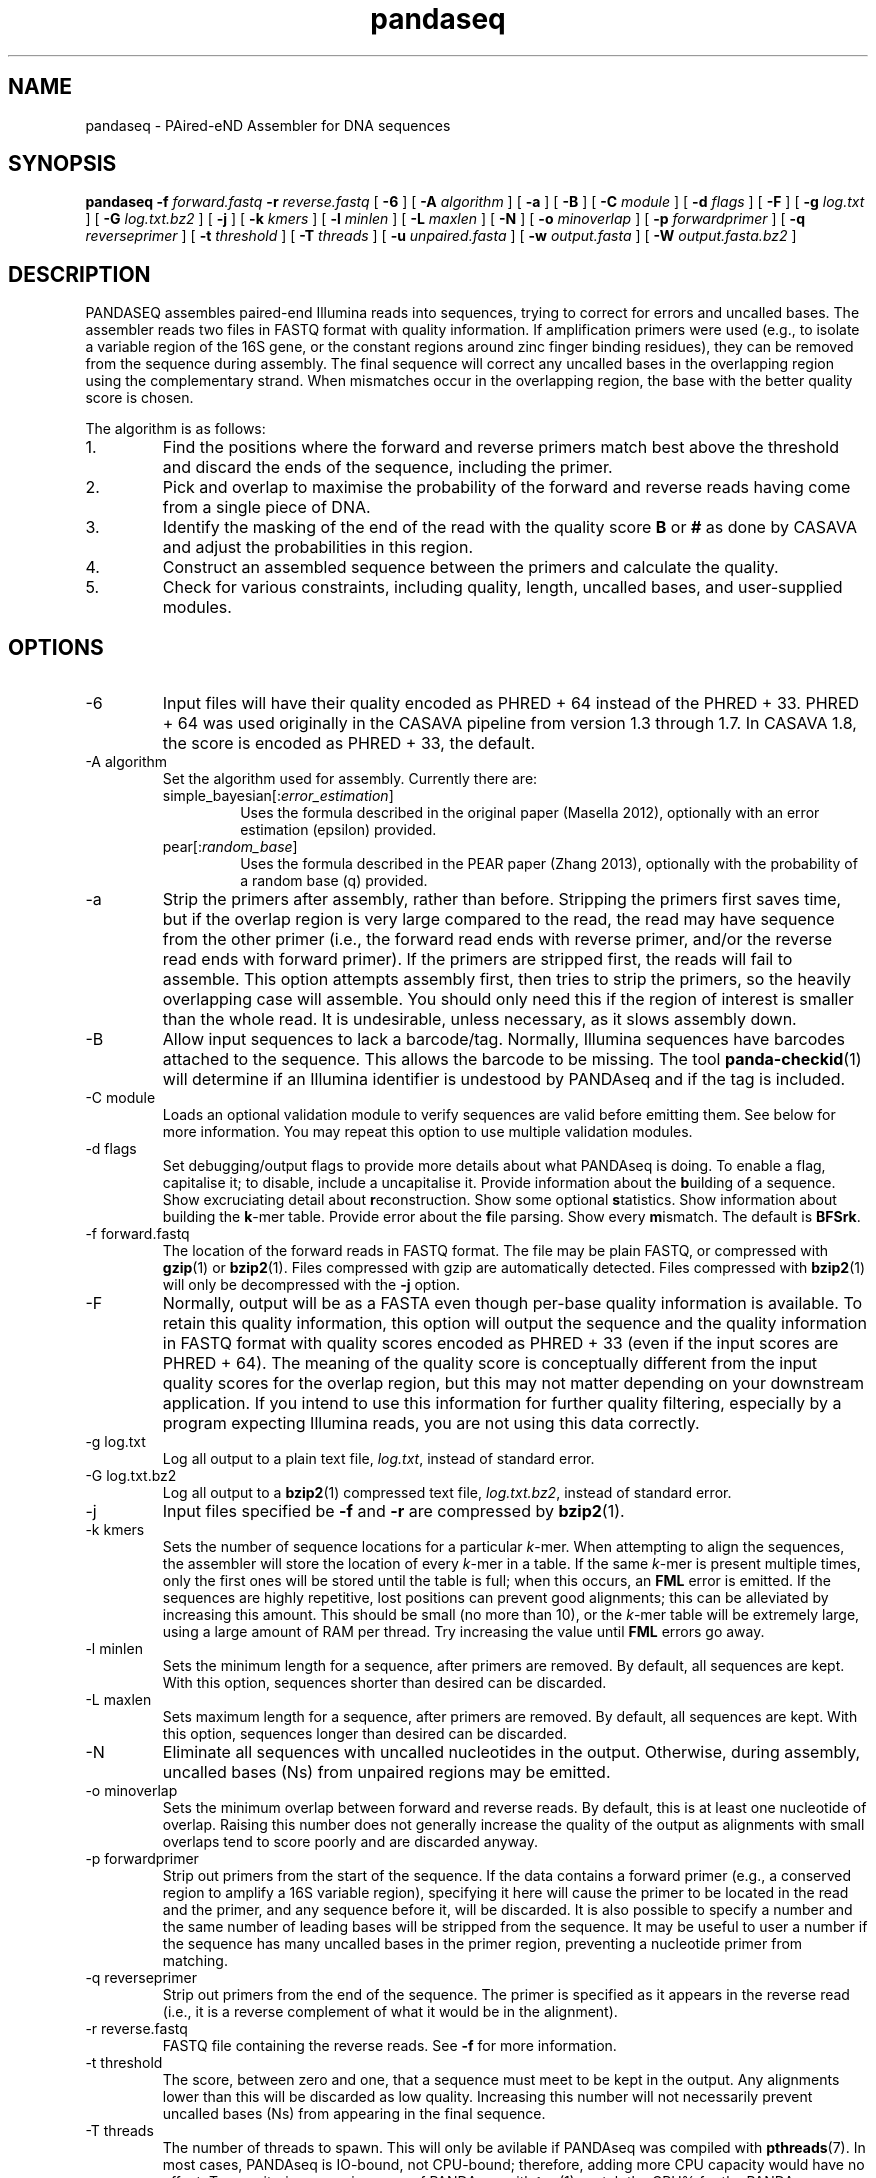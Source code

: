 .\" Authors: Andre Masella
.TH pandaseq 1 "June 2011" "2.0" "USER COMMANDS"
.SH NAME 
pandaseq \- PAired-eND Assembler for DNA sequences
.SH SYNOPSIS
.B pandaseq
.B \-f
.I forward.fastq
.B \-r 
.I reverse.fastq
[
.B \-6 
] [
.B \-A
.I algorithm
] [
.B \-a 
] [
.B \-B 
] [
.B \-C
.I module
] [
.B \-d
.I flags
] [
.B \-F 
] [
.B \-g
.I log.txt
] [
.B \-G
.I log.txt.bz2
] [
.B \-j 
] [ 
.B \-k
.I kmers
] [ 
.B \-l
.I minlen
] [
.B \-L
.I maxlen
] [
.B \-N 
] [
.B \-o 
.I minoverlap
] [
.B \-p
.I forwardprimer
] [
.B \-q
.I reverseprimer 
] [
.B \-t
.I threshold
] [
.B \-T
.I threads
] [
.B \-u
.I unpaired.fasta
] [
.B \-w
.I output.fasta
] [
.B \-W
.I output.fasta.bz2
]
.SH DESCRIPTION
PANDASEQ assembles paired-end Illumina reads into sequences, trying to correct for errors and uncalled bases. The assembler reads two files in FASTQ format with quality information. If amplification primers were used (e.g., to isolate a variable region of the 16S gene, or the constant regions around zinc finger binding residues), they can be removed from the sequence during assembly. The final sequence will correct any uncalled bases in the overlapping region using the complementary strand. When mismatches occur in the overlapping region, the base with the better quality score is chosen.

The algorithm is as follows:
.IP 1.
Find the positions where the forward and reverse primers match best above the threshold and discard the ends of the sequence, including the primer.
.IP 2.
Pick and overlap to maximise the probability of the forward and reverse reads having come from a single piece of DNA.
.IP 3.
Identify the masking of the end of the read with the quality score \fBB\fR or \fB#\fR as done by CASAVA and adjust the probabilities in this region.
.IP 4.
Construct an assembled sequence between the primers and calculate the quality.
.IP 5.
Check for various constraints, including quality, length, uncalled bases, and user-supplied modules.
.SH OPTIONS
.TP
\-6
Input files will have their quality encoded as PHRED + 64 instead of the PHRED + 33. PHRED + 64 was used originally in the CASAVA pipeline from version 1.3 through 1.7. In CASAVA 1.8, the score is encoded as PHRED + 33, the default.
.TP
\-A algorithm
Set the algorithm used for assembly. Currently there are:
.RS
.IP simple_bayesian[:\fIerror_estimation\fR]
Uses the formula described in the original paper (Masella 2012), optionally with an error estimation (epsilon) provided.
.IP pear[:\fIrandom_base\fR]
Uses the formula described in the PEAR paper (Zhang 2013), optionally with the probability of a random base (q) provided.
.RE
.TP
\-a
Strip the primers after assembly, rather than before. Stripping the primers first saves time, but if the overlap region is very large compared to the read, the read may have sequence from the other primer (i.e., the forward read ends with reverse primer, and/or the reverse read ends with forward primer). If the primers are stripped first, the reads will fail to assemble. This option attempts assembly first, then tries to strip the primers, so the heavily overlapping case will assemble. You should only need this if the region of interest is smaller than the whole read. It is undesirable, unless necessary, as it slows assembly down.
.TP
\-B
Allow input sequences to lack a barcode/tag. Normally, Illumina sequences have barcodes attached to the sequence. This allows the barcode to be missing. The tool
.BR panda-checkid (1)
will determine if an Illumina identifier is undestood by PANDAseq and if the tag is included.
.TP
\-C module
Loads an optional validation module to verify sequences are valid before emitting them. See below for more information. You may repeat this option to use multiple validation modules.
.TP
\-d flags
Set debugging/output flags to provide more details about what PANDAseq is doing. To enable a flag, capitalise it; to disable, include a uncapitalise it. Provide information about the \fBb\fRuilding of a sequence. Show excruciating detail about \fBr\fReconstruction. Show some optional \fBs\fRtatistics. Show information about building the \fBk\fR-mer table. Provide error about the \fBf\fRile parsing. Show every \fBm\fRismatch. The default is \fBBFSrk\fR.
.TP
\-f forward.fastq
The location of the forward reads in FASTQ format. The file may be plain FASTQ, or compressed with
.BR gzip (1)
or
.BR bzip2 (1).
Files compressed with gzip are automatically detected. Files compressed with
.BR bzip2 (1)
will only be decompressed with the
.B -j
option.
.TP
\-F
Normally, output will be as a FASTA even though per-base quality information is available. To retain this quality information, this option will output the sequence and the quality information in FASTQ format with quality scores encoded as PHRED + 33 (even if the input scores are PHRED + 64). The meaning of the quality score is conceptually different from the input quality scores for the overlap region, but this may not matter depending on your downstream application. If you intend to use this information for further quality filtering, especially by a program expecting Illumina reads, you are not using this data correctly.
.TP
\-g log.txt
Log all output to a plain text file, \fIlog.txt\fR, instead of standard error.
.TP
\-G log.txt.bz2
Log all output to a
.BR bzip2 (1)
compressed text file, \fIlog.txt.bz2\fR, instead of standard error.
.TP
\-j
Input files specified be
.B -f
and 
.B -r
are compressed by
.BR bzip2 (1).
.TP
\-k kmers
Sets the number of sequence locations for a particular \fIk\fR-mer. When attempting to align the sequences, the assembler will store the location of every \fIk\fR-mer in a table. If the same \fIk\fR-mer is present multiple times, only the first ones will be stored until the table is full; when this occurs, an \fBFML\fR error is emitted. If the sequences are highly repetitive, lost positions can prevent good alignments; this can be alleviated by increasing this amount. This should be small (no more than 10), or the \fIk\fR-mer table will be extremely large, using a large amount of RAM per thread. Try increasing the value until \fBFML\fR errors go away.
.TP
\-l minlen
Sets the minimum length for a sequence, after primers are removed. By default, all sequences are kept. With this option, sequences shorter than desired can be discarded.
.TP
\-L maxlen 
Sets maximum length for a sequence, after primers are removed.  By default, all sequences are kept. With this option, sequences longer than desired can be discarded.
.TP
\-N
Eliminate all sequences with uncalled nucleotides in the output. Otherwise, during assembly, uncalled bases\ (Ns) from unpaired regions may be emitted.
.TP
\-o minoverlap
Sets the minimum overlap between forward and reverse reads. By default, this is at least one nucleotide of overlap. Raising this number does not generally increase the quality of the output as alignments with small overlaps tend to score poorly and are discarded anyway.
.TP
\-p forwardprimer
Strip out primers from the start of the sequence. If the data contains a forward primer (e.g., a conserved region to amplify a 16S variable region), specifying it here will cause the primer to be located in the read and the primer, and any sequence before it, will be discarded. It is also possible to specify a number and the same number of leading bases will be stripped from the sequence. It may be useful to user a number if the sequence has many uncalled bases in the primer region, preventing a nucleotide primer from matching.
.TP
\-q reverseprimer
Strip out primers from the end of the sequence. The primer is specified as it appears in the reverse read (i.e., it is a reverse complement of what it would be in the alignment).
.TP
\-r reverse.fastq
FASTQ file containing the reverse reads. See
.B -f
for more information.
.TP
\-t threshold
The score, between zero and one, that a sequence must meet to be kept in the output. Any alignments lower than this will be discarded as low quality. Increasing this number will not necessarily prevent uncalled bases\ (Ns) from appearing in the final sequence.
.TP
\-T threads
The number of threads to spawn. This will only be avilable if PANDAseq was compiled with 
.BR pthreads (7).
In most cases, PANDAseq is IO-bound, not CPU-bound; therefore, adding more CPU capacity would have no effect. Try monitoring a running copy of PANDAseq with 
.BR top (1);
watch the CPU% for the PANDAseq process and the overall system CPU waiting time (\fI%wa\fR in the banner at the top). If waiting time is low and CPU% is very high, then multi-threading may increase speed. If the CPU waiting time is high, threading will simply not help.

Note that using multiple threads prevents sequences from being output in the same order as the original file. If you a filtering reads downstream, consider using the \fBfilter\fR validation module as matching them up may be difficult.
.TP
\-u unpaired.fasta
Write sequences for which the optimal alignment cannot be computed to a file as concatenated pairs. For downstream processing or to stare at wistfully.
.TP
\-w output.fasta
Write all assembled sequences to a FASTA (or FASTQ) file, \fIoutput.fasta\fR, instead of standard output.
.TP
\-W output.fasta.bz2
Write all assembled sequences to a
.BR bzip2 (1)
compressed FASTA (or FASTQ) file, \fIoutput.fasta\fR, instead of standard output.
.SH OUTPUT STATISTICS
At the end of reconstruction, several statistics are output on lines beginning with \fBSTAT\fR.
.TP
READS
The number of reads in the input files.
.TP
NOALGN
The number of sequences where there exists no overlap with a probability above the threshold.
.TP
BADR
The number of sequences where the reads are unsatisfactory (too short to assemble).
.TP
SLOW
The number of sequences where the fast hashing algorithm could not figure out the optimal overlap, and so every possible overlap had to be considered. Nothing is necessarily wrong with these sequences; they just take longer to assemble. Very repetitive patterns can cause PANDAseq to spend more time investigating overlaps that are likely wrong, resulting the processing time of the file to be quite long if there are many sequences in this category. If they are a significant percentage of the input data, try increasing the size of the \fIk\fR-mer table, using the \fB-k\fR option; this will cause PANDAseq to use more memory, but it may be faster.
.TP
NOFP
The number of sequences where the forward primer could not be aligned. This is only done when \fB-p\fR is supplied and a nucleotide sequence.
.TP
NORP
The number of sequences where the reverse primer could not be aligned. This is only done when \fB-q\fR is supplied and a nucleotide sequence.
.TP
LOWQ
The number of sequences where the quality score of the reconstruction is below the threshold. This says nothing about the quality scores of the individual bases in the forward and reverse reads.
.TP
DEGENERATE
The number of sequences containing uncalled/degenerate/N bases in the final reconstruction (it is immaterial if there are uncalled bases in the reads.) This is only done when \fB-N\fR is provided.
.TP
SHORT
The number of sequences where the final reconstructed sequence is too short. This is only done when \fB-l\fR is provided.
.TP
LONG
The number of sequences where the final reconstructed sequence is too long. This is only done when \fB-L\fR is provided.
.TP
OK
The number of sequences output.
.TP
OVERLAPS
The number of sequences assembled for each possible overlapping length. The first number is the number of sequences with only one overlapping base, the second with two overlapping bases, and so on.
.SH LOGGING MESSAGES
During output, the assembler may output any of the following errors.
.TP
ERR BADID
The name of the input read did not follow the known Illumina standard formats. Older versions of CASAVA produce sequences with IDs that look like \fBHWUSI-EAS1661_9323_FC619KG:7:1:1190:15190#ATCACG/1\fR, where the fields are \fIinstrument:lane:tile:x:y#tag/direction\fR. Newer version of CASAVA produce IDs that look like \fBHWI-ST822:85:C05C3ACXX:1:1101:1171:2104 3:N:0:TAGACA\fR, where the fields are \fIinstrument:run:flowcell:lane:tile:x:y direction:filtered:flags:tag\fR. If your sequence headers do not look like either of these, either Illumina has created yet-another header format or, more likely, your sequence headers have been manipulated by some upstream processing, possibly at your sequencing centre. PANDAseq needs the original Illumina probabilities; not ones manipulated by other programs. We're very picky about that. Sometimes, for mysterious reasons, the sequences lack the barcoding tag. The \fB-B\fR option will cause the lack of barcode to be ignored. This will obviously invalidate the use of validation modules that depend on the barcode.
.TP
ERR BADNT
An invalid letter was found in a nucleotide read. Likely caused by incorrect or corrupt input files.
.TP
ERR BADSEQ
The an unexpected character or end of the input file was detected. Likely caused by incorrect or corrupt input files.
.TP
ERR EOF
The end of the input file was detected before it was expected. Likely caused by incorrect or corrupt input files.
.TP
ERR KLNG
The \fIk\fR-mer table is too small to hold a read of the size requested. This is a bug or platform-dependent behaviour. Please file a ticket either way.
.TP
ERR LOWQ
The sequence is discarded because the quality is too low given the supplied threshold.
.TP
ERR NEGS
The reconstruction parameters do not produce a valid sequence. Instead, they produce a negative-length sequence. This read pair is discarded.
.TP
ERR NODATA
A FASTQ record has no sequence data. Likely caused by incorrect or corrupt input files.
.TP
ERR NOFILE
The input file was not found or could not be read.
.TP
ERR NOFP
The forward primer could not be matched to the forward read. Either the primer is incorrect or the read is low quality or the sequence provided is not the correct original molecule.
.TP
ERR NOQUAL
Quality information is missing from the FASTQ file. This data is required to reconstruct the sequence.
.TP
ERR NORP
The reverse primer could not be matched to the reverse read. See \fBNOFP\fR.
.TP
ERR NOTPAIRED
Sequences from FASTQ files are not pairing correctly given their sequence names. Likely, the files are mismatched.
.TP
ERR OOM
An out of memory condition has occurred. Given the memory available, assembly of this sequence is not possible. As Illumina sequencing gets longer, the amount of memory needed can be adjusted. Please file a ticket.
.TP
ERR READLEN
The read length is too long for this version of PANDAseq. PANDAseq needs to be recompiled with a longer allowable seqeuence length; this length is kept short to improve performance.
.TP
INFO ARG[\fIn\fR]
The \fIn\fRth command line argument that generated this output, for posterity.
.TP
INFO BESTOLP
The best overlap parameter for a sequence.
.TP
INFO BUILD
The parameters of a reconstructed base.
.TP
INFO MISM
A mismatch has been identified in the reconstruction.
.TP
INFO MOD
Information about a module.
.TP
INFO OLD
An overlap possibility, with probability, as been identified.
.TP
INFO RECR
The proposed reconstruction parameters.
.TP
INFO VER
The version of PANDAseq that generated this output, for posterity.
.TP
STAT
Some information about the assembly process. See above.
.TP
DBG FMER
A \fIk\fR-mer has been identified in the forward read.
.TP
DBG FML
A duplicate \fIk\fR-mer has been identified in the forward read and discarded. This might cause failure to assemble a sequence if repeated too often. See the \fB-k\fR option to correct this.
.TP
DBG RMER
A \fIk\fR-mer has been identified in the reverse read.
.TP
ERR UNKNOWN ERROR
Something truly unexpected has happened. This probably involves an validation module.
.SH EXAMPLES
This will assemble a data from a run in lane 7:

.B pandaseq -j -f s_7_1.fastq.bz2 -r s_7_2.fastq.bz2 > s_7.fasta

This will assemble data from lane 7, stripping conserved regions around the prokaryotic 16S V3 region and store the results in
.B s_7.fasta.bz2
and store the logging output
.B s_7.log.bz2.

.B pandaseq -j -f s_7_1.fastq.bz2 -r s_7_2.fastq.bz2 -p CCTACGGGAGGCAGCAG -q ATTACCGCGGCTGCTGG -G s_7.log.bz2 | bzip2 > s_7.fasta.bz2
.SH VALIDATON MODULES
Validation modules are capable of making decisions about whether or not to keep output sequences. For example, one could write a module to check secondary structure of a RNA, or that a coding sequence contains no stop codons. To create a module, please see
.BR pandaxs (1).
Invoking a module can be done using the
.B -C
option on the command line. As many modules as desired may be added. The path to the module may be followed by a colon (on Windows, a semicolon) and arguments. For example, the following will include all sequences after \fBHWI-ST822:85:C05C3ACXX:1:1101:1171:2104 3:N:0:TAGACA\fR in the input file:

.B pandaseq -j -f s_7_1.fastq.bz2 -r s_7_2.fastq.bz2 -C \(dqafter:HWI-ST822:85:C05C3ACXX:1:1101:1171:2104 3:N:0:TAGACA\(dq > s_7.fasta
.SH INCLUDED MODULES
There are some included modules:
.TP
\(dqafter:\fIidentifer\fR\(dq
Assemble only the sequences after (and including) the sequence specified. This is done in file order.
.TP
\(dqbefore:\fIidentifer\fR\(dq
Assemble only the sequences before (and excluding) the sequence specified. This is done in file order.
.TP
completely_miss_the_point
This can be used to only include sequences with perfect overlap regions. You shouldn't want to do it. The whole point is to fix sequences which are probably good. Moreover, assuming that the sequencer is right in the overlap region and in the non-overlapping regions requires an unsound leap in statistics. My dislike has been appropriately embodied in the name of this validation module.
.TP
filter:\fIfile\fR
Output only the sequences whose identifiers match those in the file specified, one per line. If the file is missing, sequences are read from standard input.
.TP
min_phred:\fIvalue\fR
Check the PHRED score of every base in the output sequence and make sure it is at least \fIvalue\fR. The threshold is based on the sequence as a whole, but this is based on the individual base scores, as they would be seen with the \fB-F\fR option.
.TP
pear
Perform the false-positive test described in section 2.2 of Zhang 2013.
.TP
validtag:\fItag1\fR:\fItag2\fR:...
Only include sequences in the output with one of the tags specified. This can be used to demultiplex sequences. This will not work well with \fB-B\fR option.
.SH SEE ALSO
.BR pandaseq-checkid (1),
.BR pandaxs (1),
.BR gzip (1),
.BR bzip2 (1).

Andre P Masella, Andrea K Bartram, Jakub M Truszkowski, Daniel G Brown and Josh D Neufeld.
.I PANDAseq: paired-end assembler for illumina sequences.
BMC Bioinformatics 2012, 13:31. 
<http://www.biomedcentral.com/1471-2105/13/31>

J. Zhang, K. Kobert, T. Flouri, and A. Stamatakis.
.I PEAR: A fast and accurate Illumina Paired-End reAd mergeR
Bioinformatics 2013 : btt593v1-btt593.
<http://bioinformatics.oxfordjournals.org/content/early/2013/10/18/bioinformatics.btt593.short>
